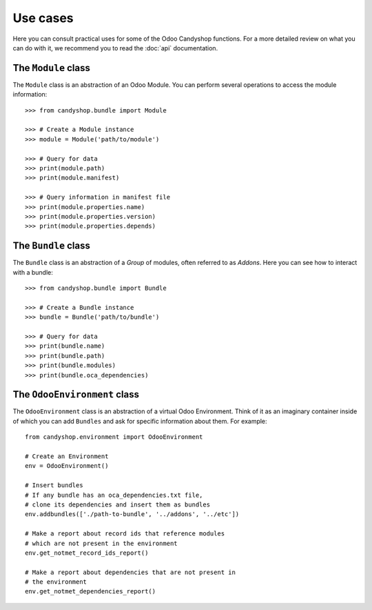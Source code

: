 =========
Use cases
=========

Here you can consult practical uses for some of the Odoo Candyshop functions.
For a more detailed review on what you can do with it, we recommend you to read
the :doc:`api` documentation.

The ``Module`` class
====================

The ``Module`` class is an abstraction of an Odoo Module. You can perform
several operations to access the module information::

    >>> from candyshop.bundle import Module

    >>> # Create a Module instance
    >>> module = Module('path/to/module')

    >>> # Query for data
    >>> print(module.path)
    >>> print(module.manifest)

    >>> # Query information in manifest file
    >>> print(module.properties.name)
    >>> print(module.properties.version)
    >>> print(module.properties.depends)


The ``Bundle`` class
====================

The ``Bundle`` class is an abstraction of a *Group* of modules, often referred
to as *Addons*. Here you can see how to interact with a bundle::

    >>> from candyshop.bundle import Bundle

    >>> # Create a Bundle instance
    >>> bundle = Bundle('path/to/bundle')

    >>> # Query for data
    >>> print(bundle.name)
    >>> print(bundle.path)
    >>> print(bundle.modules)
    >>> print(bundle.oca_dependencies)


The ``OdooEnvironment`` class
=============================

The ``OdooEnvironment`` class is an abstraction of a virtual Odoo Environment.
Think of it as an imaginary container inside of which you can add ``Bundles``
and ask for specific information about them. For example::

    from candyshop.environment import OdooEnvironment

    # Create an Environment
    env = OdooEnvironment()

    # Insert bundles
    # If any bundle has an oca_dependencies.txt file,
    # clone its dependencies and insert them as bundles
    env.addbundles(['./path-to-bundle', '../addons', '../etc'])

    # Make a report about record ids that reference modules
    # which are not present in the environment
    env.get_notmet_record_ids_report()

    # Make a report about dependencies that are not present in
    # the environment
    env.get_notmet_dependencies_report()
